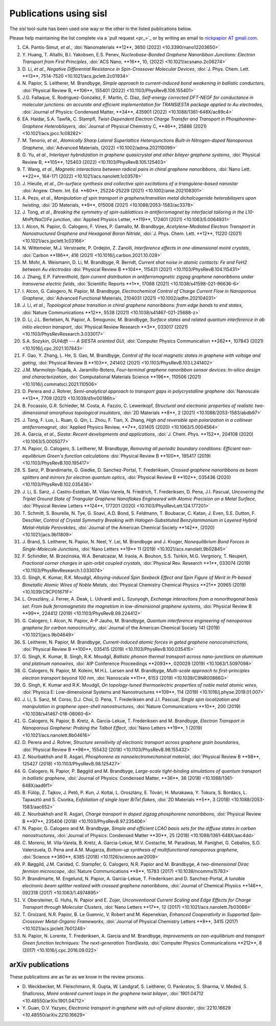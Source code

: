 .. _publications:

Publications using sisl
=======================

The `sisl` tool-suite has been used one way or the other in the listed
publications below.

Please help maintaining the list complete via a `pull request <pr_>`_ or
by writing an email to `nickpapior AT gmail.com <mailto:nickpapior@gmail.com>`_.

#. CA. Pantis-Simut, *et al.*,
   :doi:`Nanomaterials **12**, 3650 (2022) <10.3390/nano12203650>`

#. Y. Huang, T. Altalhi, B.I. Yakobsen, E.S. Penev,
   *Nucleobase-Bonded Graphene Nanoribbon Junctions: Electron Transport from First Principles*,
   :doi:`ACS Nano, **16**, 10, (2022) <10.1021/acsnano.2c06274>`

#. D. Li, *et al.*,
   *Negative Differential Resistance in Spin-Crossover Molecular Devices*,
   :doi:`J. Phys. Chem. Lett. **13**, 7514-7520 <10.1021/acs.jpclett.2c01934>`

#. N. Papior, S. Leitherer, M. Brandbyge,
   *Simple approach to current-induced bond weakening in ballistic conductors*,
   :doi:`Physical Review B, **106**, 155401 (2022) <10.1103/PhysRevB.106.155401>`

#. J.G. Fallaque, S. Rodriguez-Gonzalez, F. Martin, C. Diaz,
   *Self-energy corrected DFT-NEGF for conductance in molecular junctions: an accurate and efficient implementation for TRANSIESTA package applied to Au electrodes*,
   :doi:`Journal of Physics: Condensed Matter, **34**, 435901 (2022) <10.1088/1361-648X/ac89c4>`

#. EA. Haidar, S.A. Tawfik, C. Stampfl,
   *Twist-Dependent Electron Charge Transfer and Transport in Phosphorene–Graphene Heterobilayers*,
   :doi:`Journal of Physical Chemistry C, **46**, 25886 (2021) <10.1021/acs.jpcc.1c08282>`

#. M. Tenorio, *et al.*,
   *Atomically Sharp Lateral Superlattice Heterojunctions Built-in Nitrogen-doped Nanoporous Graphene*,
   :doi:`Advanced Materials, (2022) <10.1002/adma.202110099>`

#. G. Yu, *et al.*,
   *Interlayer hybridization in graphene quasicrystal and other bilayer graphene systems*,
   :doi:`Physical Review B, **105**, 125403 (2022) <10.1103/PhysRevB.105.125403>`

#. T. Wang, *et al.*,
   *Magnetic interactions between radical pairs in chiral graphene nanoribbons*,
   :doi:`Nano Lett. **22**, 164-171 (2022) <10.1021/acs.nanolett.1c03578>`

#. J. Hieulle, *et al.*,
   *On-surface synthesis and collective spin excitations of a triangulene-based nanostar*
   :doi:`Angew. Chem. Int. Ed. **60**, 25224-25229 (2021) <10.1002/anie.202108301>`

#. A. Pezo, *et al.*,
   *Manipulation of spin transport in graphene/transition metal dichalcogenide heterobilayers upon twisting*,
   :doi:`2D Materials, **9**, 015008 (2021) <10.1088/2053-1583/ac3378>`

#. J. Tong, *et al.*,
   *Breaking the symmetry of spin-sublattices in antiferromagnet by interfacial tailoring in the L10-MnPt/NaCl/Fe junction*,
   :doi:`Applied Physics Letter, **119**, 172401 (2021) <10.1063/5.0064931>`

#. I. Alcon, N. Papior, G. Calogero, F. Vines, P. Gamallo, M. Brandbyge,
   *Acetylene-Mediated Electron Transport in Nanostructured Graphene and Hexagonal Boron Nitride*,
   :doi:`J. Phys. Chem. Lett. **12**, 11220 (2021) <10.1021/acs.jpclett.1c03166>`

#. N. Wittemeier, M.J. Verstraete, P. Ordejón, Z. Zanolli,
   *Interference effects in one-dimensional moiré crystals*,
   :doi:`Carbon **186**, 416 (2021) <10.1016/j.carbon.2021.10.028>`

#. M. Mohr, A. Weismann, D. Li, M. Brandbyge, R. Berndt,
   *Current shot noise in atomic contacts: Fe and FeH2 between Au electrodes*
   :doi:`Physical Review B **104**, 115431 (2021) <10.1103/PhysRevB.104.115431>`

#. J. Zhang, E.P. Fahrenthold,
   *Spin current distribution in antiferromagnetic zigzag graphene nanoribbons under transverse electric fields*,
   :doi:`Scientific Reports **1**, 17088 (2021) <10.1038/s41598-021-96636-6>`

#. I. Alcon, G. Calogero, N. Papior, M. Brandbyge,
   *Electrochemical Control of Charge Current Flow in Nanoporous Graphene*,
   :doi:`Advanced Functional Materials, 2104031 (2021) <10.1002/adfm.202104031>`

#. J. Li, *et al.*,
   *Topological phase transition in chiral graphene nanoribbons: from edge bands to end states*,
   :doi:`Nature Communications **12**, 5538 (2021) <10.1038/s41467-021-25688-z>`

#. D. Li, J.L. Bertelsen, N. Papior, A. Smogunov, M. Brandbyge,
   *Surface states and related quantum interference in ab initio electron transport*,
   :doi:`Physical Review Research **3**, 033017 (2021) <10.1103/PhysRevResearch.3.033017>`

#. S.A. Sozykin,
   *GUI4dft --- A SIESTA oriented GUI*,
   :doi:`Computer Physics Communication **262**, 107843 (2021) <10.1016/j.cpc.2021.107843>`

#. F. Gao, Y. Zhang, L. He, S. Gao, M. Brandbyge,
   *Control of the local magnetic states in graphene with voltage and gating*,
   :doi:`Physical Review B **103**, 241402 (2021) <10.1103/PhysRevB.103.L241402>`

#. J.M. Marmolejo-Tejada, A. Jaramillo-Botero,
   *Four-terminal graphene nanoribbon sensor devices: In-silico design and characterization*,
   :doi:`Computational Materials Science **196**, 110506 (2021) <10.1016/j.commatsci.2021.110506>`

#. D. Perera and J. Rohrer,
   *Semi-analytical approach to transport gaps in polycrystalline graphene*
   :doi:`Nanoscale **13**, 7709 (2021) <10.1039/d1nr00186h>`

#. B. Focassio, G.R. Schleder, M. Costa, A. Fazzio, C. Lewenkopf,
   *Structural and electronic properties of realistic two-dimensional amorphous topological insulators*,
   :doi:`2D Materials **8**, 2 (2021) <10.1088/2053-1583/abdb97>`

#. J. Tong, F. Luo, L. Ruan, G. Qin, L. Zhou, F. Tian, X. Zhang,
   *High and reversible spin polarization in a collinear antiferromagnet*,
   :doi:`Applied Physics Review, **7**, 031405 (2020) <10.1063/5.0004564>`

#. A. Garcia, *et al.*,
   *Siesta: Recent developments and applications*,
   :doi:`J. Chem. Phys. **152**, 204108 (2020) <10.1063/5.0005077>`

#. N. Papior, G. Calogero, S. Leitherer, M. Brandbyge,
   *Removing all periodic boundary conditions: Efficient non-equilibrium Green's function calculations*
   :doi:`Physical Review B **100**, 195417 (2019) <10.1103/PhysRevB.100.195417>`

#. S. Sanz, P. Brandimarte, G. Giedke, D. Sanchez-Portal, T. Frederiksen,
   *Crossed graphene nanoribbons as beam splitters and mirrors for electron quantum optics*,
   :doi:`Physical Review B **102**, 035436 (2020) <10.1103/PhysRevB.102.035436>`

#. J. Li, S. Sanz, J. Castro-Esteban, M. Vilas-Varela, N. Friedrich, T. Frederiksen, D. Pena, J.I. Pascual,
   *Uncovering the Triplet Ground State of Triangular Graphene Nanoflakes Engineered with Atomic Precision on a Metal Surface*,
   :doi:`Physical Review Letters **124**, 177201 (2020) <10.1103/PhysRevLett.124.177201>`

#. T. Schmitt, S. Bourelle, N. Tye, G. Soavi, A.D. Bond, S. Feldmann, T. Boubacar, C. Katan, J. Even, S.E. Dutton, F. Deschler,
   *Control of Crystal Symmetry Breaking with Halogen-Substituted Benzylammonium in Layered Hybrid Metal-Halide Perovskites*,
   :doi:`Journal of the American Chemical Society **142**, (2020) <10.1021/jacs.9b11809>`

#. J. Brand, S. Leitherer, N. Papior, N. Neel, Y. Lei, M. Brandbyge and J. Kroger,
   *Nonequilibrium Bond Forces in Single-Molecule Junctions*,
   :doi:`Nano Letters **19** 11 (2019) <10.1021/acs.nanolett.9b02845>`

#. F. Schindler, M. Brzezinska, W.A. Benalcazar, M. Iraola, A. Bouhon, S.S. Tsirkin, M.G. Vergniory, T. Neupert,
   *Fractional corner charges in spin-orbit coupled crystals*,
   :doi:`Physical Rev. Research **1**, 033074 (2019) <10.1103/PhysRevResearch.1.033074>`

#. G. Singh, K. Kumar, R.K. Moudgil,
   *Alloying-induced Spin Seebeck Effect and Spin Figure of Merit in Pt-based Bimetallic Atomic Wires of Noble Metals*,
   :doi:`Physical Chemistry Chemical Physics **21** 20965 (2019) <10.1039/C9CP01671F>`

#. L. Oroszlány, J. Ferrer, A. Deak, L. Udvardi and L. Szunyogh,
   *Exchange interactions from a nonorthogonal basis set: From bulk ferromagnetsto the magnetism in low-dimensional graphene systems*,
   :doi:`Physical Review B **99**, 224412 (2019) <10.1103/PhysRevB.99.224412>`

#. G. Calogero, I. Alcon, N. Papior, A-P Jauho, M. Brandbyge,
   *Quantum interference engineering of nanoporous graphene for carbon nanocircuitry*,
   :doi:`Journal of the American Chemical Society 141 (2019) <10.1021/jacs.9b04649>`

#. S. Leitherer, N. Papior, M. Brandbyge,
   *Current-induced atomic forces in gated graphene nanoconstrictions*,
   :doi:`Physical Review B **100**, 035415 (2019) <10.1103/PhysRevB.100.035415>`

#. G. Singh, K. Kumar, B. Singh, R.K. Moudgil,
   *Ballistic phonon thermal transport across nano-junctions on aluminum and platinum nanowires*,
   :doi:`AIP Conference Proceedings **2093**, 020029 (2019) <10.1063/1.5097098>`

#. G. Calogero, N. Papior, M. Koleini, M.H.L. Larsen and M. Brandbyge,
   *Multi-scale approach to first-principles electron transport beyond 100 nm*,
   :doi:`Nanoscale **11**, 6153 (2019) <10.1039/C9NR00866G>`

#. G. Singh, K. Kumar and R.K. Moudgil,
   *On topology-tuned thermoelectric properties of noble metal atomic wires*,
   :doi:`Physica E: Low-dimensional Systems and Nanostructures **109**, 114 (2019) <10.1016/j.physe.2019.01.007>`

#. J. Li, S. Sanz, M. Corso, D.J. Choi, D. Pena, T. Frederiksen and J.I. Pascual,
   *Single spin localization and manipulation in graphene open-shell nanostructures*,
   :doi:`Nature Communications **10**, 200 (2019) <10.1038/s41467-018-08060-6>`

#. G. Calogero, N. Papior, B. Kretz, A. Garcia-Lekue, T. Frederiksen and M. Brandbyge,
   *Electron Transport in Nanoporous Graphene: Probing the Talbot Effect*,
   :doi:`Nano Letters **19**, 1 (2019) <10.1021/acs.nanolett.8b04616>`

#. D. Perera and J. Rohrer,
   *Structure sensitivity of electronic transport across graphene grain boundaries*,
   :doi:`Physical Review B **98**, 155432 (2018) <10.1103/PhysRevB.98.155432>`

#. Z. Nourbakhsh and R. Asgari,
   *Phosphorene as nanoelectromechanical material*,
   :doi:`Physical Review B **98**, 125427 (2018) <10.1103/PhysRevB.98.125427>`

#. G. Calogero, N. Papior, P. Bøggild and M. Brandbyge,
   *Large-scale tight-binding simulations of quantum transport in ballistic graphene*,
   :doi:`Journal of Physics: Condensed Matter, **36**, 36 (2018) <10.1088/1361-648X/aad6f1>`

#. B. Fülöp, Z. Tajkov, J. Pető, P. Kun, J. Koltai, L. Oroszlány, E. Tóvári, H. Murakawa, Y. Tokura, S. Bordács, L. Tapasztó and S. Csonka,
   *Exfoliation of single layer BiTeI flakes*,
   :doi:`2D Materials **5**, 3 (2018) <10.1088/2053-1583/aac652>`

#. Z. Nourbakhsh and R. Asgari,
   *Charge transport in doped zigzag phosphorene nanoribbons*,
   :doi:`Physical Review B **97**, 235406 (2018) <10.1103/PhysRevB.97.235406>`

#. N. Papior, G. Calogero and M. Brandbyge,
   *Simple and efficient LCAO basis sets for the diffuse states in carbon nanostructures*,
   :doi:`Journal of Physics: Condensed Matter **30**, 25 (2018) <10.1088/1361-648X/aac4dd>`

#. C. Moreno, M. Vila-Varela, B. Kretz, A. Garcia-Lekue, M.V. Costache, M. Paradinas, M. Panighel, G. Ceballos, S.O. Valenzuela, D. Pena and A.M. Mugarza,
   *Bottom-up synthesis of multifunctional nanoporous graphene*,
   :doi:`Science **360**, 6385 (2018) <10.1126/science.aar2009>`

#. P. Bøggild, J.M. Caridad, C. Stampfer, G. Calogero, N.R. Papior and M. Brandbyge,
   *A two-dimensional Dirac fermion microscope*,
   :doi:`Nature Communications **8**, 15783 (2017) <10.1038/ncomms15783>`

#. P. Brandimarte, M. Engelund, N. Papior, A. Garcia-Lekue, T. Frederiksen and D. Sanchez-Portal,
   *A tunable electronic beam splitter realized with crossed graphene nanoribbons*,
   :doi:`Journal of Chemical Physics **146**, 092318 (2017) <10.1063/1.4974895>`

#. V. Obersteiner, G. Huhs, N. Papior and E. Zojer,
   *Unconventional Current Scaling and Edge Effects for Charge Transport through Molecular Clusters*,
   :doi:`Nano Letters **17**, 12 (2017) <10.1021/acs.nanolett.7b03066>`
   
#. T. Groizard, N.R. Papior, B. Le Guennic, V. Robert and M. Kepenekian,
   *Enhanced Cooperativity in Supported Spin-Crossover Metal-Organic Frameworks*,
   :doi:`Journal of Physical Chemistry Letters **8**, 3415 (2017) <10.1021/acs.jpclett.7b01248>`

#. N. Papior, N. Lorente, T. Frederiksen, A. Garcia and M. Brandbyge,
   *Improvements on non-equilibrium and transport Green function techniques: The next-generation TranSiesta*,
   :doi:`Computer Physics Communications **212**, 8 (2017) <10.1016/j.cpc.2016.09.022>`


arXiv publications
------------------

These publications are as far as we know in the review process.

- D. Weckbecker, M. Fleischmann, R. Gupta, W. Landgraf, S. Leitherer, O. Pankratov, S. Sharma, V. Meded, S. Shallcross,
  *Moiré ordered current loops in the graphene twist bilayer*,
  :doi:`1901.04712 <10.48550/arXiv.1901.04712>`

- Y. Guan, O.V. Yazyev,
  *Electronic transport in graphene with out-of-plane disorder*,
  :doi:`2210.16629 <10.48550/arXiv.2210.16629>`
